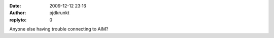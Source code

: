 :date: 2009-12-12 23:16
:author: pjdkrunkt
:replyto: 0

Anyone else having trouble connecting to AIM?
